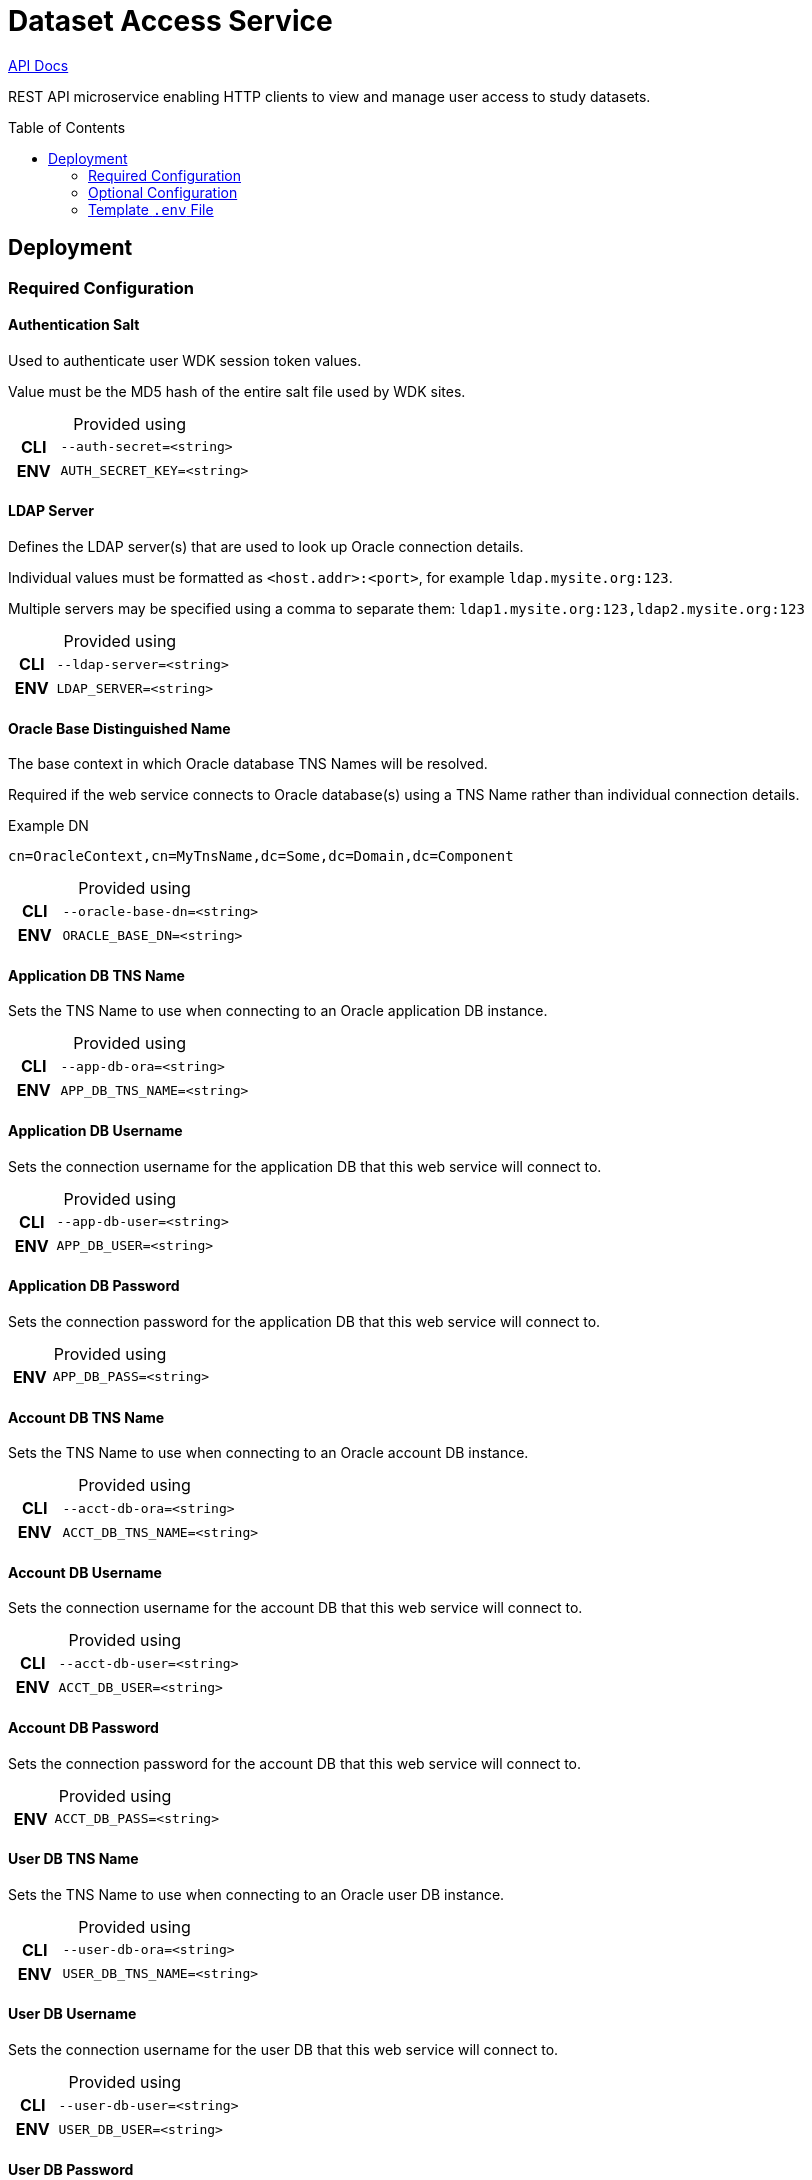 = Dataset Access Service
:linkcss: true
:table-caption!:
:source-highlighter: pygments
:toc: preamble
ifdef::env-github[]
:tip-caption: :bulb:
:note-caption: :information_source:
:important-caption: :heavy_exclamation_mark:
:caution-caption: :fire:
:warning-caption: :warning:
endif::[]
ifndef::env-github[]
:stylesdir: /home/ellie/Code/3rd/asciidoctor-skins/css
:stylesheet: adoc-github.css
endif::[]

https://veupathdb.github.io/service-dataset-access/api.html[API Docs]

REST API microservice enabling HTTP clients to view and manage user access to
study datasets.

== Deployment

=== Required Configuration

==== Authentication Salt

Used to authenticate user WDK session token values.

Value must be the MD5 hash of the entire salt file used by WDK sites.

.Provided using
[cols=">1h,4m"]
|===
| CLI | --auth-secret=<string>
| ENV | AUTH_SECRET_KEY=<string>
|===
//------------------------------------------------------------------------------

==== LDAP Server

Defines the LDAP server(s) that are used to look up Oracle connection details.

Individual values must be formatted as `<host.addr>:<port>`, for example
`ldap.mysite.org:123`.

Multiple servers may be specified using a comma to separate them:
`ldap1.mysite.org:123,ldap2.mysite.org:123`

.Provided using
[cols=">1h,4m"]
|===
| CLI | --ldap-server=<string>
| ENV | LDAP_SERVER=<string>
|===
//------------------------------------------------------------------------------

==== Oracle Base Distinguished Name

The base context in which Oracle database TNS Names will be resolved.

Required if the web service connects to Oracle database(s) using a TNS Name
rather than individual connection details.

.Example DN
----
cn=OracleContext,cn=MyTnsName,dc=Some,dc=Domain,dc=Component
----

.Provided using
[cols=">1h,4m"]
|===
| CLI | --oracle-base-dn=<string>
| ENV | ORACLE_BASE_DN=<string>
|===
//------------------------------------------------------------------------------

==== Application DB TNS Name

Sets the TNS Name to use when connecting to an Oracle application DB instance.

.Provided using
[cols=">1h,4m"]
|===
| CLI | --app-db-ora=<string>
| ENV | APP_DB_TNS_NAME=<string>
|===
//------------------------------------------------------------------------------

==== Application DB Username

Sets the connection username for the application DB that this web service will
connect to.

.Provided using
[cols=">1h,4m"]
|===
| CLI | --app-db-user=<string>
| ENV | APP_DB_USER=<string>
|===
//------------------------------------------------------------------------------

==== Application DB Password

Sets the connection password for the application DB that this web service will
connect to.

.Provided using
[cols=">1h,4m"]
|===
| ENV | APP_DB_PASS=<string>
|===
//------------------------------------------------------------------------------

==== Account DB TNS Name

Sets the TNS Name to use when connecting to an Oracle account DB instance.

.Provided using
[cols=">1h,4m"]
|===
| CLI | --acct-db-ora=<string>
| ENV | ACCT_DB_TNS_NAME=<string>
|===
//------------------------------------------------------------------------------

==== Account DB Username

Sets the connection username for the account DB that this web service will
connect to.

.Provided using
[cols=">1h,4m"]
|===
| CLI | --acct-db-user=<string>
| ENV | ACCT_DB_USER=<string>
|===
//------------------------------------------------------------------------------

==== Account DB Password

Sets the connection password for the account DB that this web service will
connect to.

.Provided using
[cols=">1h,4m"]
|===
| ENV | ACCT_DB_PASS=<string>
|===
//------------------------------------------------------------------------------

==== User DB TNS Name

Sets the TNS Name to use when connecting to an Oracle user DB instance.

.Provided using
[cols=">1h,4m"]
|===
| CLI | --user-db-ora=<string>
| ENV | USER_DB_TNS_NAME=<string>
|===
//------------------------------------------------------------------------------

==== User DB Username

Sets the connection username for the user DB that this web service will
connect to.

.Provided using
[cols=">1h,4m"]
|===
| CLI | --user-db-user=<string>
| ENV | USER_DB_USER=<string>
|===
//------------------------------------------------------------------------------

==== User DB Password

Sets the connection password for the user DB that this web service will
connect to.

.Provided using
[cols=">1h,4m"]
|===
| ENV | USER_DB_PASS=<string>
|===
//------------------------------------------------------------------------------

==== SMTP Host

Used for sending emails this service will generate.

.Provided using
[cols=">1h,4m"]
|===
| CLI | --smtp-host=<string>
| ENV | SMTP_HOST=<string>
|===
//------------------------------------------------------------------------------

==== Support Email

Used to set the ReplyTo value on emails sent from this service.

.Provided using
[cols=">1h,4m"]
|===
| CLI | --support-email=<string>
| ENV | SUPPORT_EMAIL=<string>
|===
//------------------------------------------------------------------------------


=== Optional Configuration

==== Server Port

Used to configure the port the web server to listens to.

Defaults to port `80` if unset.

.Provided using
[cols=">1h,4m"]
|===
| CLI | --server-port=<int16>
| ENV | SERVER_PORT=<int16>
|===
//------------------------------------------------------------------------------

==== Application DB Connection Pool Size

Sets the connection pool size for the application DB that this web service will
connect to.

Defaults to `20`

.Provided using
[cols=">1h,4m"]
|===
| CLI | --app-db-pool-size=<int32>
| ENV | APP_DB_POOL_SIZE=<int32>
|===
//------------------------------------------------------------------------------

==== Account DB Connection Pool Size

Sets the connection pool size for the account DB that this web service will
connect to.

Defaults to `20`

.Provided using
[cols=">1h,4m"]
|===
| CLI | --acct-db-pool-size=<int32>
| ENV | ACCT_DB_POOL_SIZE=<int32>
|===
//------------------------------------------------------------------------------

==== User DB Connection Pool Size

Sets the connection pool size for the user DB that this web service will
connect to.

Defaults to `20`

.Provided using
[cols=">1h,4m"]
|===
| CLI | --user-db-pool-size=<int32>
| ENV | USER_DB_POOL_SIZE=<int32>
|===

==== Enable Email Debug

Sets the `javax.mail.Session` property `mail.debug`.

Defaults to `false`.

.Provided using
[cols=">1h,4m"]
|===
| CLI | --mail-debug=true\|false
| ENV | EMAIL_DEBUG=true\|false
|===
//------------------------------------------------------------------------------

=== Template `.env` File

[source, shell]
----
# Required #############################

AUTH_SECRET_KEY=
LDAP_SERVER=
ORACLE_BASE_DN=

APP_DB_TNS_NAME=
APP_DB_USER=
APP_DB_PASS=

ACCT_DB_TNS_NAME=
ACCT_DB_USER=
ACCT_DB_PASS=

USER_DB_TNS_NAME=
USER_DB_USER=
USER_DB_PASS=

SMTP_HOST=
SUPPORT_EMAIL=

# Optional #############################

#SERVER_PORT=80
#APP_DB_POOL_SIZE=20
#ACCT_DB_POOL_SIZE=20
#USER_DB_POOL_SIZE=20
#EMAIL_DEBUG=false
----

